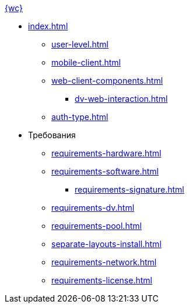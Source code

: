 .xref:index.adoc[{wc}]
* xref:index.adoc[]
** xref:user-level.adoc[]
** xref:mobile-client.adoc[]
** xref:web-client-components.adoc[]
*** xref:dv-web-interaction.adoc[]
** xref:auth-type.adoc[]

* Требования
** xref:requirements-hardware.adoc[]
** xref:requirements-software.adoc[]
*** xref:requirements-signature.adoc[]
** xref:requirements-dv.adoc[]
** xref:requirements-pool.adoc[]
** xref:separate-layouts-install.adoc[]
** xref:requirements-network.adoc[]
** xref:requirements-license.adoc[]
